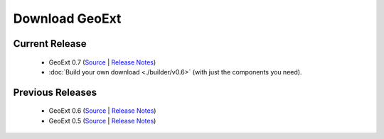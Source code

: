 =================
 Download GeoExt
=================

Current Release
---------------

 * GeoExt 0.7 (`Source <http://trac.geoext.org/attachment/wiki/Download/GeoExt-release-0.7.zip?format=raw>`__ | `Release Notes <http://trac.geoext.org/wiki/Release/0.7/Notes>`__)
 * :doc:`Build your own download <./builder/v0.6>` (with just the components you need).

Previous Releases
-----------------

 * GeoExt 0.6 (`Source <http://trac.geoext.org/attachment/wiki/Download/GeoExt-release-0.6.zip?format=raw>`__ | `Release Notes <http://trac.geoext.org/wiki/Release/0.6/Notes>`__)
 * GeoExt 0.5 (`Source <http://trac.geoext.org/attachment/wiki/Download/GeoExt-release-0.5.zip?format=raw>`__ | `Release Notes <http://trac.geoext.org/wiki/Release/0.5/Notes>`__)
